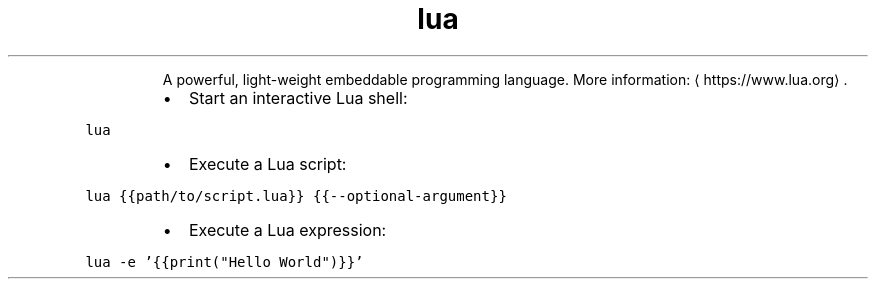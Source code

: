 .TH lua
.PP
.RS
A powerful, light\-weight embeddable programming language.
More information: \[la]https://www.lua.org\[ra]\&.
.RE
.RS
.IP \(bu 2
Start an interactive Lua shell:
.RE
.PP
\fB\fClua\fR
.RS
.IP \(bu 2
Execute a Lua script:
.RE
.PP
\fB\fClua {{path/to/script.lua}} {{\-\-optional\-argument}}\fR
.RS
.IP \(bu 2
Execute a Lua expression:
.RE
.PP
\fB\fClua \-e '{{print("Hello World")}}'\fR

